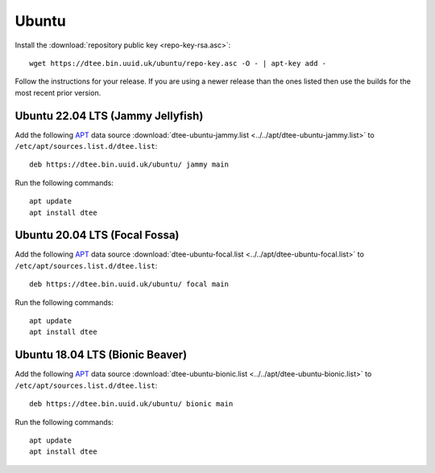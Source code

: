 Ubuntu
======

Install the :download:`repository public key <repo-key-rsa.asc>`::

    wget https://dtee.bin.uuid.uk/ubuntu/repo-key.asc -O - | apt-key add -

Follow the instructions for your release. If you are using a newer release than
the ones listed then use the builds for the most recent prior version.

Ubuntu 22.04 LTS (Jammy Jellyfish)
----------------------------------

Add the following APT_ data source
:download:`dtee-ubuntu-jammy.list <../../apt/dtee-ubuntu-jammy.list>`
to ``/etc/apt/sources.list.d/dtee.list``::

    deb https://dtee.bin.uuid.uk/ubuntu/ jammy main

Run the following commands::

    apt update
    apt install dtee

Ubuntu 20.04 LTS (Focal Fossa)
------------------------------

Add the following APT_ data source
:download:`dtee-ubuntu-focal.list <../../apt/dtee-ubuntu-focal.list>`
to ``/etc/apt/sources.list.d/dtee.list``::

    deb https://dtee.bin.uuid.uk/ubuntu/ focal main

Run the following commands::

    apt update
    apt install dtee

Ubuntu 18.04 LTS (Bionic Beaver)
--------------------------------

Add the following APT_ data source
:download:`dtee-ubuntu-bionic.list <../../apt/dtee-ubuntu-bionic.list>`
to ``/etc/apt/sources.list.d/dtee.list``::

    deb https://dtee.bin.uuid.uk/ubuntu/ bionic main

Run the following commands::

    apt update
    apt install dtee

.. _APT: https://en.wikipedia.org/wiki/APT_(Debian)
